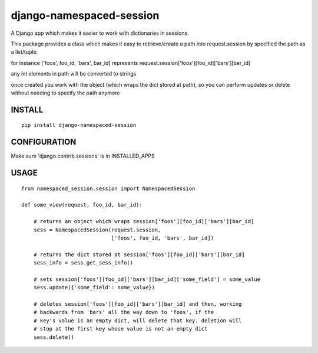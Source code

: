 django-namespaced-session
=========================

.. image:: https://travis-ci.org/ckot/django-namespaced-session.svg?branch=master
    :target: https://travis-ci.org/ckot/django-namespaced-session


.. image:: https://coveralls.io/repos/github/ckot/django-namespaced-session/badge.svg?branch=master
    :target: https://coveralls.io/github/ckot/django-namespaced-session?branch=master


A Django app which makes it easier to work with dictionaries in sessions.

This package provides a class which makes it easy to retrieve/create a path
into request.session by specified the path as a list/tuple.

for instance ['foos', foo_id, 'bars', bar_id] represents
request.session['foos'][foo_id]['bars'][bar_id]

any int elements in path will be converted to strings

once created you work with the object (which wraps the dict stored at path),
so you can perform updates or delete without needing to specify the path anymore


INSTALL
--------

::

    pip install django-namespaced-session


CONFIGURATION
-------------

Make sure 'django.contrib.sessions' is in INSTALLED_APPS



USAGE
-----

::

    from namespaced_session.session import NamespacedSession

    def some_view(request, foo_id, bar_id):

        # returns an object which wraps session['foos'][foo_id]['bars'][bar_id]
        sess = NamespacedSession(request.session,
                                 ['foos', foo_id, 'bars', bar_id])

        # returns the dict stored at session['foos'][foo_id]['bars'][bar_id]
        sess_info = sess.get_sess_info()

        # sets session['foos'][foo_id]['bars'][bar_id]['some_field'] = some_value
        sess.update({'some_field': some_value})

        # deletes session['foos'][foo_id]['bars'][bar_id] and then, working
        # backwards from 'bars' all the way down to 'foos', if the
        # key's value is an empty dict, will delete that key. deletion will
        # stop at the first key whose value is not an empty dict
        sess.delete()
